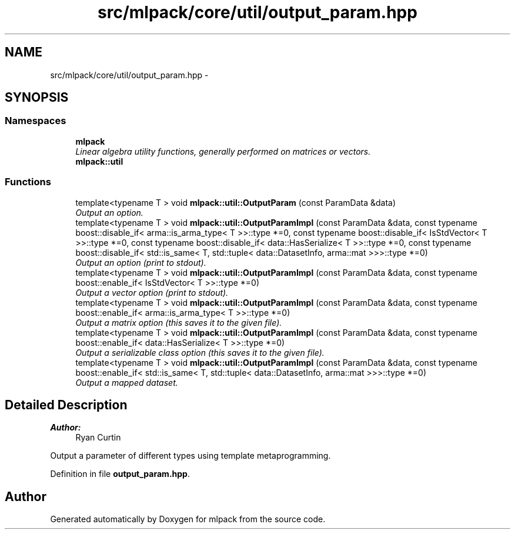 .TH "src/mlpack/core/util/output_param.hpp" 3 "Sat Mar 25 2017" "Version master" "mlpack" \" -*- nroff -*-
.ad l
.nh
.SH NAME
src/mlpack/core/util/output_param.hpp \- 
.SH SYNOPSIS
.br
.PP
.SS "Namespaces"

.in +1c
.ti -1c
.RI " \fBmlpack\fP"
.br
.RI "\fILinear algebra utility functions, generally performed on matrices or vectors\&. \fP"
.ti -1c
.RI " \fBmlpack::util\fP"
.br
.in -1c
.SS "Functions"

.in +1c
.ti -1c
.RI "template<typename T > void \fBmlpack::util::OutputParam\fP (const ParamData &data)"
.br
.RI "\fIOutput an option\&. \fP"
.ti -1c
.RI "template<typename T > void \fBmlpack::util::OutputParamImpl\fP (const ParamData &data, const typename boost::disable_if< arma::is_arma_type< T >>::type *=0, const typename boost::disable_if< IsStdVector< T >>::type *=0, const typename boost::disable_if< data::HasSerialize< T >>::type *=0, const typename boost::disable_if< std::is_same< T, std::tuple< data::DatasetInfo, arma::mat >>>::type *=0)"
.br
.RI "\fIOutput an option (print to stdout)\&. \fP"
.ti -1c
.RI "template<typename T > void \fBmlpack::util::OutputParamImpl\fP (const ParamData &data, const typename boost::enable_if< IsStdVector< T >>::type *=0)"
.br
.RI "\fIOutput a vector option (print to stdout)\&. \fP"
.ti -1c
.RI "template<typename T > void \fBmlpack::util::OutputParamImpl\fP (const ParamData &data, const typename boost::enable_if< arma::is_arma_type< T >>::type *=0)"
.br
.RI "\fIOutput a matrix option (this saves it to the given file)\&. \fP"
.ti -1c
.RI "template<typename T > void \fBmlpack::util::OutputParamImpl\fP (const ParamData &data, const typename boost::enable_if< data::HasSerialize< T >>::type *=0)"
.br
.RI "\fIOutput a serializable class option (this saves it to the given file)\&. \fP"
.ti -1c
.RI "template<typename T > void \fBmlpack::util::OutputParamImpl\fP (const ParamData &data, const typename boost::enable_if< std::is_same< T, std::tuple< data::DatasetInfo, arma::mat >>>::type *=0)"
.br
.RI "\fIOutput a mapped dataset\&. \fP"
.in -1c
.SH "Detailed Description"
.PP 

.PP
\fBAuthor:\fP
.RS 4
Ryan Curtin
.RE
.PP
Output a parameter of different types using template metaprogramming\&. 
.PP
Definition in file \fBoutput_param\&.hpp\fP\&.
.SH "Author"
.PP 
Generated automatically by Doxygen for mlpack from the source code\&.
